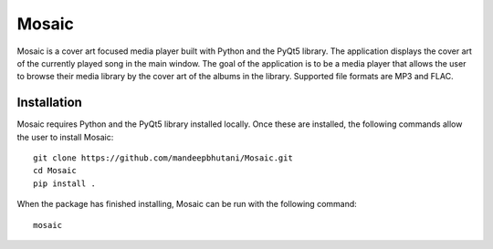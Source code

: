 ============
Mosaic
============

Mosaic is a cover art focused media player built with Python and the PyQt5 library. The application displays the cover art of the currently played song in the main window. The goal of the application is to be a media player that allows the user to browse their media library by the cover art of the albums in the library. Supported file formats are MP3 and FLAC.

.. image:: player/images/screen.png

*************
Installation
*************

Mosaic requires Python and the PyQt5 library installed locally. Once these are installed, the following commands allow the user to install Mosaic::

    git clone https://github.com/mandeepbhutani/Mosaic.git
    cd Mosaic
    pip install .

When the package has finished installing, Mosaic can be run with the following command::

    mosaic

